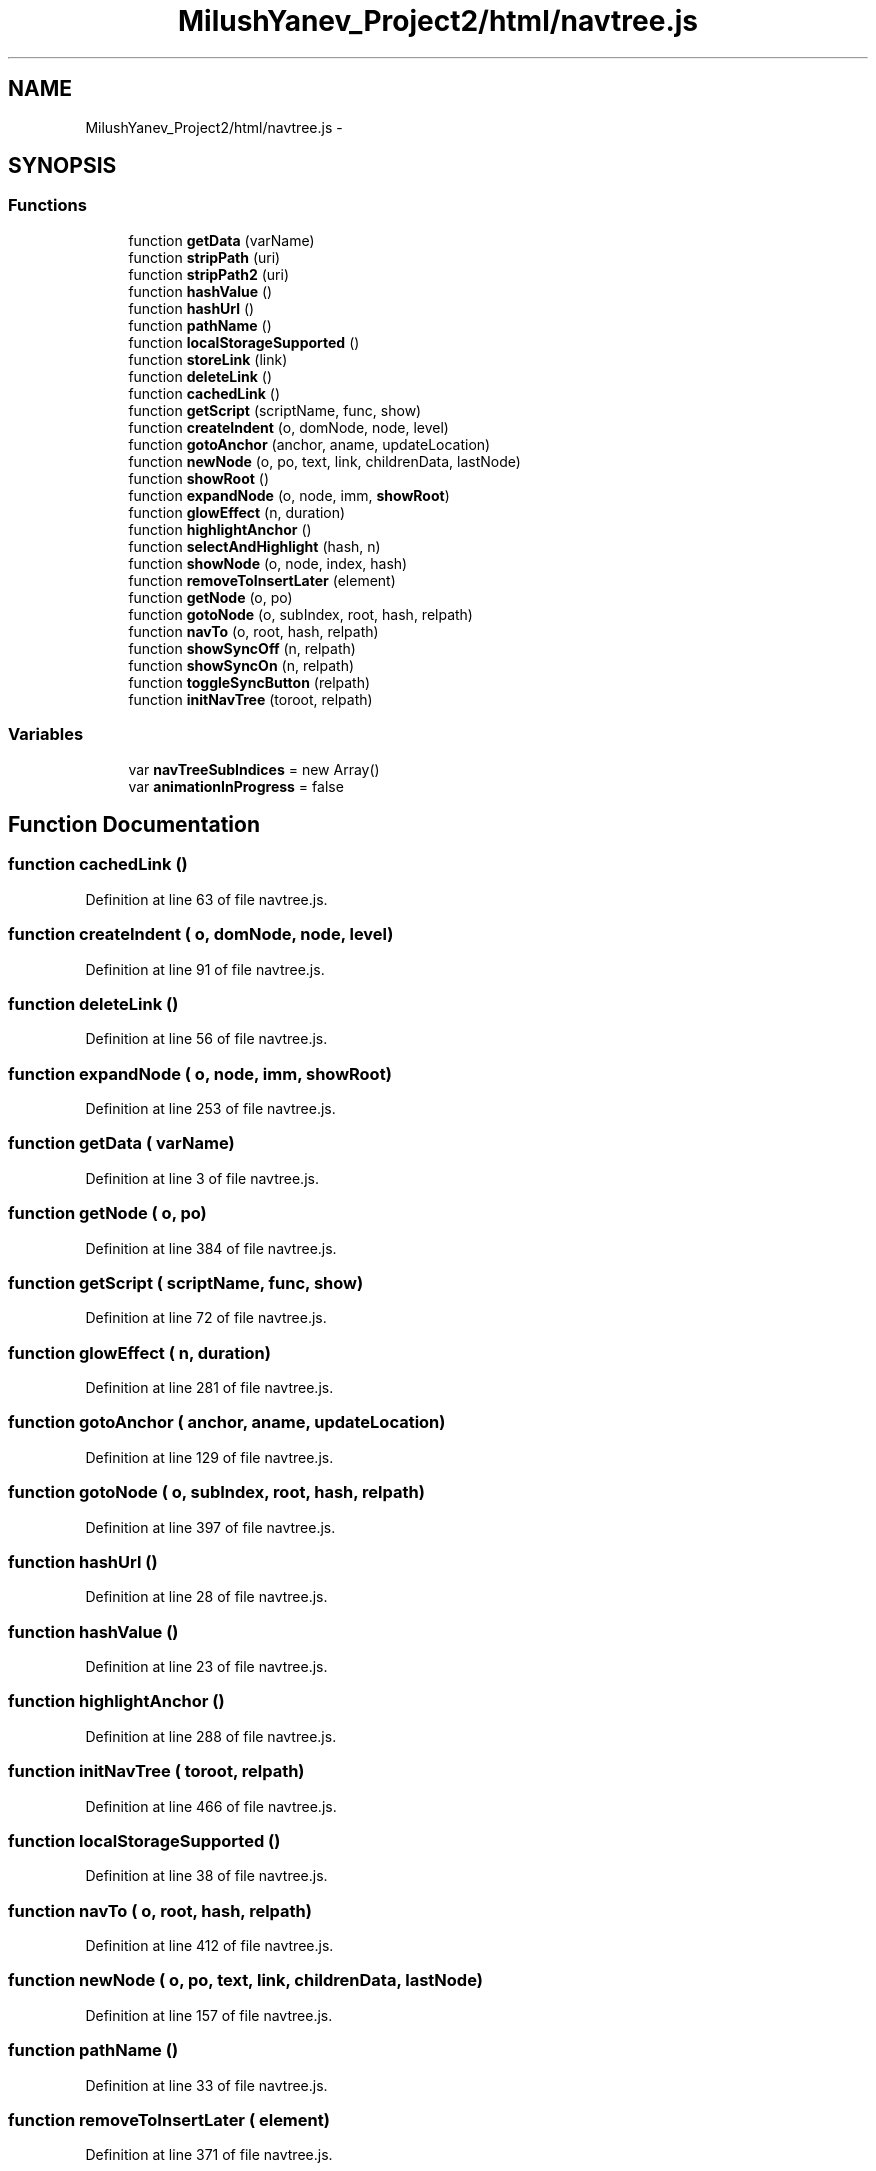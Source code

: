 .TH "MilushYanev_Project2/html/navtree.js" 3 "Tue Dec 15 2015" "My Project" \" -*- nroff -*-
.ad l
.nh
.SH NAME
MilushYanev_Project2/html/navtree.js \- 
.SH SYNOPSIS
.br
.PP
.SS "Functions"

.in +1c
.ti -1c
.RI "function \fBgetData\fP (varName)"
.br
.ti -1c
.RI "function \fBstripPath\fP (uri)"
.br
.ti -1c
.RI "function \fBstripPath2\fP (uri)"
.br
.ti -1c
.RI "function \fBhashValue\fP ()"
.br
.ti -1c
.RI "function \fBhashUrl\fP ()"
.br
.ti -1c
.RI "function \fBpathName\fP ()"
.br
.ti -1c
.RI "function \fBlocalStorageSupported\fP ()"
.br
.ti -1c
.RI "function \fBstoreLink\fP (link)"
.br
.ti -1c
.RI "function \fBdeleteLink\fP ()"
.br
.ti -1c
.RI "function \fBcachedLink\fP ()"
.br
.ti -1c
.RI "function \fBgetScript\fP (scriptName, func, show)"
.br
.ti -1c
.RI "function \fBcreateIndent\fP (o, domNode, node, level)"
.br
.ti -1c
.RI "function \fBgotoAnchor\fP (anchor, aname, updateLocation)"
.br
.ti -1c
.RI "function \fBnewNode\fP (o, po, text, link, childrenData, lastNode)"
.br
.ti -1c
.RI "function \fBshowRoot\fP ()"
.br
.ti -1c
.RI "function \fBexpandNode\fP (o, node, imm, \fBshowRoot\fP)"
.br
.ti -1c
.RI "function \fBglowEffect\fP (n, duration)"
.br
.ti -1c
.RI "function \fBhighlightAnchor\fP ()"
.br
.ti -1c
.RI "function \fBselectAndHighlight\fP (hash, n)"
.br
.ti -1c
.RI "function \fBshowNode\fP (o, node, index, hash)"
.br
.ti -1c
.RI "function \fBremoveToInsertLater\fP (element)"
.br
.ti -1c
.RI "function \fBgetNode\fP (o, po)"
.br
.ti -1c
.RI "function \fBgotoNode\fP (o, subIndex, root, hash, relpath)"
.br
.ti -1c
.RI "function \fBnavTo\fP (o, root, hash, relpath)"
.br
.ti -1c
.RI "function \fBshowSyncOff\fP (n, relpath)"
.br
.ti -1c
.RI "function \fBshowSyncOn\fP (n, relpath)"
.br
.ti -1c
.RI "function \fBtoggleSyncButton\fP (relpath)"
.br
.ti -1c
.RI "function \fBinitNavTree\fP (toroot, relpath)"
.br
.in -1c
.SS "Variables"

.in +1c
.ti -1c
.RI "var \fBnavTreeSubIndices\fP = new Array()"
.br
.ti -1c
.RI "var \fBanimationInProgress\fP = false"
.br
.in -1c
.SH "Function Documentation"
.PP 
.SS "function cachedLink ()"

.PP
Definition at line 63 of file navtree\&.js\&.
.SS "function createIndent ( o,  domNode,  node,  level)"

.PP
Definition at line 91 of file navtree\&.js\&.
.SS "function deleteLink ()"

.PP
Definition at line 56 of file navtree\&.js\&.
.SS "function expandNode ( o,  node,  imm,  showRoot)"

.PP
Definition at line 253 of file navtree\&.js\&.
.SS "function getData ( varName)"

.PP
Definition at line 3 of file navtree\&.js\&.
.SS "function getNode ( o,  po)"

.PP
Definition at line 384 of file navtree\&.js\&.
.SS "function getScript ( scriptName,  func,  show)"

.PP
Definition at line 72 of file navtree\&.js\&.
.SS "function glowEffect ( n,  duration)"

.PP
Definition at line 281 of file navtree\&.js\&.
.SS "function gotoAnchor ( anchor,  aname,  updateLocation)"

.PP
Definition at line 129 of file navtree\&.js\&.
.SS "function gotoNode ( o,  subIndex,  root,  hash,  relpath)"

.PP
Definition at line 397 of file navtree\&.js\&.
.SS "function hashUrl ()"

.PP
Definition at line 28 of file navtree\&.js\&.
.SS "function hashValue ()"

.PP
Definition at line 23 of file navtree\&.js\&.
.SS "function highlightAnchor ()"

.PP
Definition at line 288 of file navtree\&.js\&.
.SS "function initNavTree ( toroot,  relpath)"

.PP
Definition at line 466 of file navtree\&.js\&.
.SS "function localStorageSupported ()"

.PP
Definition at line 38 of file navtree\&.js\&.
.SS "function navTo ( o,  root,  hash,  relpath)"

.PP
Definition at line 412 of file navtree\&.js\&.
.SS "function newNode ( o,  po,  text,  link,  childrenData,  lastNode)"

.PP
Definition at line 157 of file navtree\&.js\&.
.SS "function pathName ()"

.PP
Definition at line 33 of file navtree\&.js\&.
.SS "function removeToInsertLater ( element)"

.PP
Definition at line 371 of file navtree\&.js\&.
.SS "function selectAndHighlight ( hash,  n)"

.PP
Definition at line 307 of file navtree\&.js\&.
.SS "function showNode ( o,  node,  index,  hash)"

.PP
Definition at line 330 of file navtree\&.js\&.
.SS "function showRoot ()"

.PP
Definition at line 238 of file navtree\&.js\&.
.SS "function showSyncOff ( n,  relpath)"

.PP
Definition at line 442 of file navtree\&.js\&.
.SS "function showSyncOn ( n,  relpath)"

.PP
Definition at line 447 of file navtree\&.js\&.
.SS "function storeLink ( link)"

.PP
Definition at line 49 of file navtree\&.js\&.
.SS "function stripPath ( uri)"

.PP
Definition at line 10 of file navtree\&.js\&.
.SS "function stripPath2 ( uri)"

.PP
Definition at line 15 of file navtree\&.js\&.
.SS "function toggleSyncButton ( relpath)"

.PP
Definition at line 452 of file navtree\&.js\&.
.SH "Variable Documentation"
.PP 
.SS "var animationInProgress = false"

.PP
Definition at line 127 of file navtree\&.js\&.
.SS "var navTreeSubIndices = new Array()"

.PP
Definition at line 1 of file navtree\&.js\&.
.SH "Author"
.PP 
Generated automatically by Doxygen for My Project from the source code\&.
